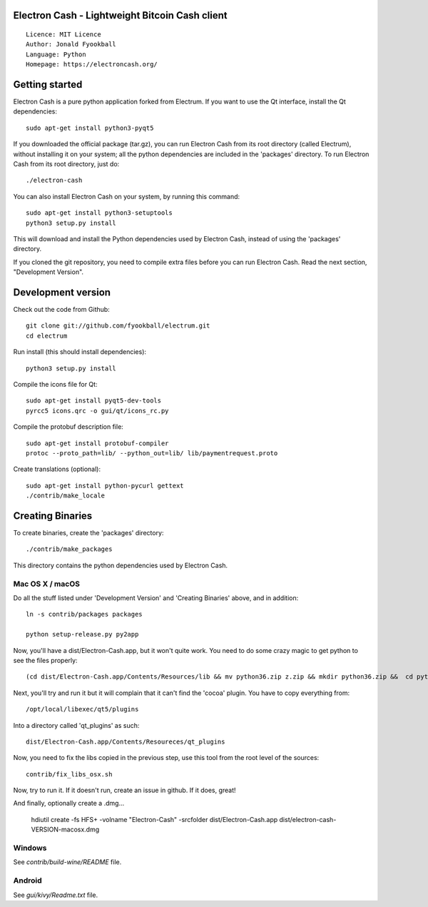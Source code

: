 Electron Cash - Lightweight Bitcoin Cash client
=====================================

::

  Licence: MIT Licence
  Author: Jonald Fyookball
  Language: Python
  Homepage: https://electroncash.org/




Getting started
===============

Electron Cash is a pure python application forked from Electrum. If you want to use the
Qt interface, install the Qt dependencies::

    sudo apt-get install python3-pyqt5

If you downloaded the official package (tar.gz), you can run
Electron Cash from its root directory (called Electrum), without installing it on your
system; all the python dependencies are included in the 'packages'
directory. To run Electron Cash from its root directory, just do::

    ./electron-cash

You can also install Electron Cash on your system, by running this command::

    sudo apt-get install python3-setuptools
    python3 setup.py install

This will download and install the Python dependencies used by
Electron Cash, instead of using the 'packages' directory.

If you cloned the git repository, you need to compile extra files
before you can run Electron Cash. Read the next section, "Development
Version".



Development version
===================

Check out the code from Github::

    git clone git://github.com/fyookball/electrum.git
    cd electrum

Run install (this should install dependencies)::

    python3 setup.py install

Compile the icons file for Qt::

    sudo apt-get install pyqt5-dev-tools
    pyrcc5 icons.qrc -o gui/qt/icons_rc.py

Compile the protobuf description file::

    sudo apt-get install protobuf-compiler
    protoc --proto_path=lib/ --python_out=lib/ lib/paymentrequest.proto

Create translations (optional)::

    sudo apt-get install python-pycurl gettext
    ./contrib/make_locale




Creating Binaries
=================


To create binaries, create the 'packages' directory::

    ./contrib/make_packages

This directory contains the python dependencies used by Electron Cash.

Mac OS X / macOS
--------

Do all the stuff listed under 'Development Version' and 'Creating Binaries' above, and in addition:: 

    ln -s contrib/packages packages

    python setup-release.py py2app

Now, you'll have a dist/Electron-Cash.app, but it won't quite work.  You need to do some crazy magic to get python to see the files properly::

    (cd dist/Electron-Cash.app/Contents/Resources/lib && mv python36.zip z.zip && mkdir python36.zip &&  cd python36.zip && unzip ../z.zip && rm -f ../z.zip ; mv electroncash_plugins plugins.bak ; ln -s ../python3.6/plugins electroncash_plugins && cd ..) 

Next, you'll try and run it but it will complain that it can't find the 'cocoa' plugin. You have to copy everything from::

    /opt/local/libexec/qt5/plugins 

Into a directory called 'qt_plugins' as such::

    dist/Electron-Cash.app/Contents/Resoureces/qt_plugins 

Now, you need to fix the libs copied in the previous step, use this tool from the root level of the sources::

    contrib/fix_libs_osx.sh

Now, try to run it.  If it doesn't run, create an issue in github.  If it does, great! 

And finally, optionally create a .dmg...

    hdiutil create -fs HFS+ -volname "Electron-Cash" -srcfolder dist/Electron-Cash.app dist/electron-cash-VERSION-macosx.dmg

Windows
-------

See `contrib/build-wine/README` file.


Android
-------

See `gui/kivy/Readme.txt` file.
